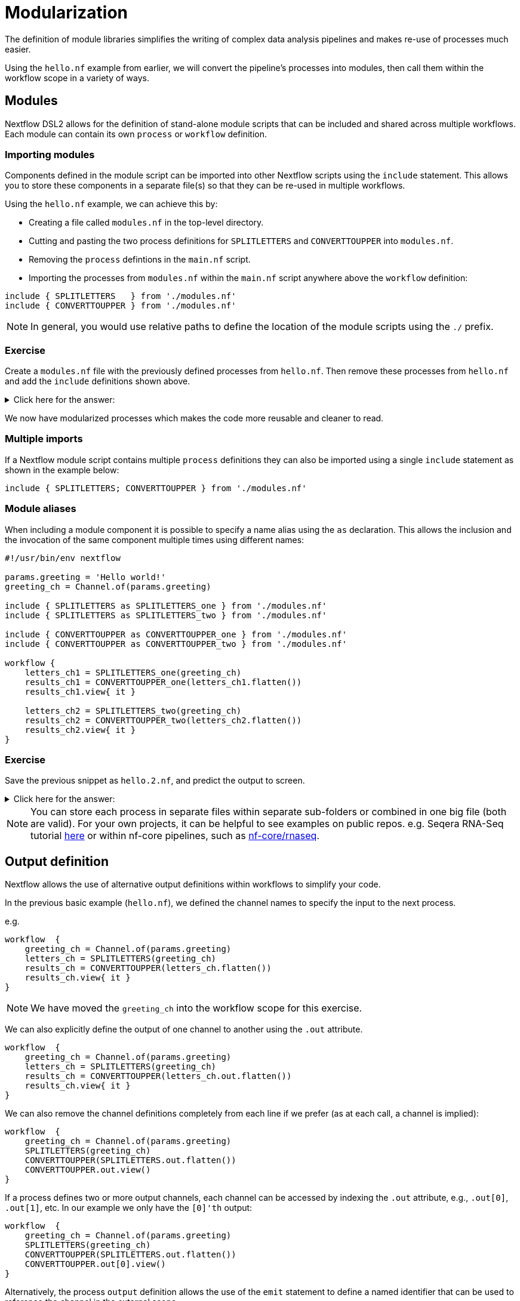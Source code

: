= Modularization

The definition of module libraries simplifies the writing of complex data analysis pipelines and makes re-use of processes much easier.

Using the `hello.nf` example from earlier, we will convert the pipeline's processes into modules, then call them within the workflow scope in a variety of ways.

== Modules

Nextflow DSL2 allows for the definition of stand-alone module scripts that can be included and shared across multiple workflows. Each module can contain its own `process` or `workflow` definition.

=== Importing modules

Components defined in the module script can be imported into other Nextflow scripts using the `include` statement. This allows you to store these components in a separate file(s) so that they can be re-used in multiple workflows.

Using the `hello.nf` example, we can achieve this by:

- Creating a file called `modules.nf` in the top-level directory.

- Cutting and pasting the two process definitions for `SPLITLETTERS` and `CONVERTTOUPPER` into `modules.nf`.

- Removing the `process` defintions in the `main.nf` script.

- Importing the processes from `modules.nf` within the `main.nf` script anywhere above the `workflow` definition:

[source,nextflow,linenums]
----
include { SPLITLETTERS   } from './modules.nf'
include { CONVERTTOUPPER } from './modules.nf'
----

NOTE: In general, you would use relative paths to define the location of the module scripts using the `./` prefix.

[discrete]
=== Exercise

Create a `modules.nf` file with the previously defined processes from `hello.nf`. Then remove these processes from `hello.nf` and add the `include` definitions shown above.

.Click here for the answer:
[%collapsible]
====
The `hello.nf` script should look similar like this:
[source,nextflow,linenums]
----
#!/usr/bin/env nextflow

params.greeting  = 'Hello world!'
greeting_ch = Channel.of(params.greeting)

include { SPLITLETTERS   } from './modules.nf'
include { CONVERTTOUPPER } from './modules.nf'

workflow {
    letters_ch = SPLITLETTERS(greeting_ch)
    results_ch = CONVERTTOUPPER(letters_ch.flatten())
    results_ch.view{ it }
}
----

You should have the following in the file `./modules.nf`:
[source,nextflow,linenums]
----
process SPLITLETTERS {

    input:
    val x

    output:
    path 'chunk_*'

    """
    printf '$x' | split -b 6 - chunk_
    """
}

process CONVERTTOUPPER {

    input:
    path y

    output:
    stdout

    """
    cat $y | tr '[a-z]' '[A-Z]'
    """
}
----
====

We now have modularized processes which makes the code more reusable and cleaner to read.

=== Multiple imports

If a Nextflow module script contains multiple `process` definitions they can also be imported using a single `include` statement as shown in the example below:

[source,nextflow,linenums]
----
include { SPLITLETTERS; CONVERTTOUPPER } from './modules.nf'
----

=== Module aliases

When including a module component it is possible to specify a name alias using the `as` declaration.
This allows the inclusion and the invocation of the same component multiple times using different names:

[source,nextflow,linenums]
----
#!/usr/bin/env nextflow

params.greeting = 'Hello world!'
greeting_ch = Channel.of(params.greeting)

include { SPLITLETTERS as SPLITLETTERS_one } from './modules.nf'
include { SPLITLETTERS as SPLITLETTERS_two } from './modules.nf'

include { CONVERTTOUPPER as CONVERTTOUPPER_one } from './modules.nf'
include { CONVERTTOUPPER as CONVERTTOUPPER_two } from './modules.nf'

workflow {
    letters_ch1 = SPLITLETTERS_one(greeting_ch)
    results_ch1 = CONVERTTOUPPER_one(letters_ch1.flatten())
    results_ch1.view{ it }

    letters_ch2 = SPLITLETTERS_two(greeting_ch)
    results_ch2 = CONVERTTOUPPER_two(letters_ch2.flatten())
    results_ch2.view{ it }
}
----

[discrete]
=== Exercise

Save the previous snippet as `hello.2.nf`, and predict the output to screen.

.Click here for the answer:
[%collapsible]
====
The `hello.2.nf` output should look something like this:
[source,nextflow,linenums]
----
N E X T F L O W  ~  version 22.04.3
Launching `hello.2.nf` [goofy_goldstine] DSL2 - revision: 449cf82eaf
executor >  local (6)
[e1/5e6523] process > SPLITLETTERS_one (1)   [100%] 1 of 1 ✔
[14/b77deb] process > CONVERTTOUPPER_one (1) [100%] 2 of 2 ✔
[c0/115bd6] process > SPLITLETTERS_two (1)   [100%] 1 of 1 ✔
[09/f9072d] process > CONVERTTOUPPER_two (2) [100%] 2 of 2 ✔
WORLD!
HELLO
WORLD!
HELLO
----
====

NOTE: You can store each process in separate files within separate sub-folders or combined in one big file (both are valid). For your own projects, it can be helpful to see examples on public repos. e.g. Seqera RNA-Seq tutorial
https://github.com/seqeralabs/rnaseq-nf/tree/master/modules[here] or within nf-core pipelines, such as https://github.com/nf-core/rnaseq/tree/master/modules/nf-core/modules[nf-core/rnaseq].


== Output definition

Nextflow allows the use of alternative output definitions within workflows to simplify your code.

In the previous basic example (`hello.nf`), we defined the channel names to specify the input to the next process.

e.g.
[source,nextflow,linenums]
----
workflow  {
    greeting_ch = Channel.of(params.greeting)
    letters_ch = SPLITLETTERS(greeting_ch)
    results_ch = CONVERTTOUPPER(letters_ch.flatten())
    results_ch.view{ it }
}
----

NOTE: We have moved the `greeting_ch` into the workflow scope for this exercise.

We can also explicitly define the output of one channel to another using the `.out` attribute.

[source,nextflow,linenums]
----
workflow  {
    greeting_ch = Channel.of(params.greeting)
    letters_ch = SPLITLETTERS(greeting_ch)
    results_ch = CONVERTTOUPPER(letters_ch.out.flatten())
    results_ch.view{ it }
}
----

We can also remove the channel definitions completely from each line if we prefer (as at each call, a channel is implied):

[source,nextflow,linenums]
----
workflow  {
    greeting_ch = Channel.of(params.greeting)
    SPLITLETTERS(greeting_ch)
    CONVERTTOUPPER(SPLITLETTERS.out.flatten())
    CONVERTTOUPPER.out.view()
}
----

If a process defines two or more output channels, each channel can be accessed by indexing the `.out` attribute, e.g., `.out[0]`, `.out[1]`, etc. In our example we only have the `[0]'th` output:

[source,nextflow,linenums]
----
workflow  {
    greeting_ch = Channel.of(params.greeting)
    SPLITLETTERS(greeting_ch)
    CONVERTTOUPPER(SPLITLETTERS.out.flatten())
    CONVERTTOUPPER.out[0].view()
}
----

Alternatively, the process `output` definition allows the use of the `emit` statement to define a named identifier that can be used to reference the channel in the external scope.

For example, try adding the `emit` statement on the `convertToUpper` process in your `modules.nf` file:

[source,nextflow,linenums]
----
process SPLITLETTERS {
    input:
    val x

    output:
    path 'chunk_*'

    """
    printf '$x' | split -b 6 - chunk_
    """
}

process CONVERTTOUPPER {
    input:
    path y

    output:
    stdout emit: upper

    """
    cat $y | tr '[a-z]' '[A-Z]'
    """
}
----

Then change the workflow scope in `hello.nf` to call this specific named output (notice the added `.upper`):

[source,nextflow,linenums]
----
workflow {
    greeting_ch = Channel.of(params.greeting)
    SPLITLETTERS(greeting_ch)
    CONVERTTOUPPER(SPLITLETTERS.out.flatten())
    CONVERTTOUPPER.out.upper.view{ it }
}
----

=== Using piped outputs

Another way to deal with outputs in the workflow scope is to use pipes `|`.

[discrete]
=== Exercise

Try changing the workflow script to the snippet below:

[source,nextflow,linenums]
----
workflow {
    Channel.of(params.greeting) | SPLITLETTERS | flatten() | CONVERTTOUPPER | view
}
----

Here we use a https://www.nextflow.io/docs/latest/dsl2.html#pipes[pipe] which passed the output as a channel to the next process.


== Workflow definition

The `workflow` scope allows the definition of components that define the invocation of one or more processes or operators:

[source,nextflow,linenums]
----
#!/usr/bin/env nextflow

params.greeting = 'Hello world!'

include { SPLITLETTERS } from './modules.nf'
include { CONVERTTOUPPER } from './modules.nf'


workflow my_pipeline {
    greeting_ch = Channel.of(params.greeting)
    SPLITLETTERS(greeting_ch)
    CONVERTTOUPPER(SPLITLETTERS.out.flatten())
    CONVERTTOUPPER.out.upper.view{ it }
}

workflow {
    my_pipeline()
}
----

For example, the snippet above defines a `workflow` named `my_pipeline`, that can be invoked via another `workflow` definition.

NOTE: Make sure that your modules.nf file is the one containing the `emit` on the `CONVERTTOUPPER` process.

IMPORTANT: A workflow component can access any variable or parameter defined in the outer scope. In the running example, we can also access `params.greeting` directly within the `workflow` definition.

=== Workflow inputs

A `workflow` component can declare one or more input channels using the `take` statement. For example:

[source,nextflow,linenums]
----
#!/usr/bin/env nextflow

params.greeting = 'Hello world!'

include { SPLITLETTERS } from './modules.nf'
include { CONVERTTOUPPER } from './modules.nf'

workflow my_pipeline {
    take:
    greeting

    main:
    SPLITLETTERS(greeting)
    CONVERTTOUPPER(SPLITLETTERS.out.flatten())
    CONVERTTOUPPER.out.upper.view{ it }
}
----

IMPORTANT: When the `take` statement is used, the `workflow` definition needs to be declared within the `main` block.

The input for the `workflow` can then be specified as an argument:

[source,nextflow,linenums]
----
workflow {
    my_pipeline(Channel.of(params.greeting))
}
----

=== Workflow outputs

A `workflow` can declare one or more output channels using the `emit` statement. For example:

[source,nextflow,linenums]
----
workflow my_pipeline {
    take:
    greeting

    main:
    SPLITLETTERS(greeting)
    CONVERTTOUPPER(SPLITLETTERS.out.flatten())

    emit:
    CONVERTTOUPPER.out.upper
}

workflow {
    my_pipeline(Channel.of(params.greeting))
    my_pipeline.out.view()
}
----

As a result, we can use the `my_pipeline.out` notation to access the outputs of `my_pipeline` in the invoking `workflow`.

We can also declare named outputs within the `emit` block.

[source,nextflow,linenums]
----
workflow my_pipeline {
    take:
    greeting

    main:
    SPLITLETTERS(greeting)
    CONVERTTOUPPER(SPLITLETTERS.out.flatten())

    emit:
    my_data = CONVERTTOUPPER.out.upper
}

workflow {
    my_pipeline(Channel.of(params.greeting))
    my_pipeline.out.my_data.view()
}
----

The result of the above snippet can then be accessed using `my_pipeline.out.my_data`.


=== Calling named workflows

Within a `main.nf` script we also can have multiple workflows.
In which case we may want to call a specific workflow when running the code.
For this we use the entrypoint call `-entry <workflow_name>`.

The following snippet has two named workflows (`my_pipeline_one` and `my_pipeline_two`):
[source,nextflow,linenums]
----
#!/usr/bin/env nextflow

params.greeting = 'Hello world!'

include { SPLITLETTERS as SPLITLETTERS_one } from './modules.nf'
include { SPLITLETTERS as SPLITLETTERS_two } from './modules.nf'

include { CONVERTTOUPPER as CONVERTTOUPPER_one } from './modules.nf'
include { CONVERTTOUPPER as CONVERTTOUPPER_two } from './modules.nf'


workflow my_pipeline_one {
    letters_ch1 = SPLITLETTERS_one(params.greeting)
    results_ch1 = CONVERTTOUPPER_one(letters_ch1.flatten())
    results_ch1.view{ it }
}

workflow my_pipeline_two {
    letters_ch2 = SPLITLETTERS_two(params.greeting)
    results_ch2 = CONVERTTOUPPER_two(letters_ch2.flatten())
    results_ch2.view{ it }
}

workflow {
    my_pipeline_one(Channel.of(params.greeting))
    my_pipeline_two(Channel.of(params.greeting))
}
----

You can choose which pipeline runs by using the `entry` flag:

    nextflow run hello.2.nf -entry my_pipeline_one

=== Parameter scopes

A module script can define one or more parameters or custom functions using the same syntax as with any other Nextflow script. Using the minimal examples below:

[discrete]
==== Module script (`./modules.nf`)

[source,nextflow,linenums]
----
params.foo = 'Hello'
params.bar = 'world!'

def SAYHELLO() {
    println "$params.foo $params.bar"
}
----

[discrete]
==== Main script (`./main.nf`)

[source,nextflow,linenums]
----
#!/usr/bin/env nextflow

params.foo = 'Hola'
params.bar = 'mundo!'

include { SAYHELLO } from './modules.nf'

workflow {
    SAYHELLO()
}
----

Running `main.nf` should print:

[source,bash,linenums]
----
Hola mundo!
----

As highlighted above, the script will print `Hola mundo!` instead of `Hello world!` because parameters are inherited from the including context.

TIP: To avoid being ignored, pipeline parameters should be defined at the beginning of the script before any `include` declarations.

The `addParams` option can be used to extend the module parameters without affecting the external scope. For example:

[source,nextflow,linenums]
----
#!/usr/bin/env nextflow

params.foo = 'Hola'
params.bar = 'mundo!'

include { SAYHELLO } from './modules.nf' addParams(foo: 'Olá')

workflow {
    SAYHELLO()
}
----

Executing the main script above should print:

[source,bash,linenums]
----
Olá mundo!
----


== DSL2 migration notes

To view a summary of the changes introduced when Nextflow migrated from DSL1 to DSL2 please refer to the https://www.nextflow.io/docs/latest/dsl2.html#dsl2-migration-notes[DSL2 migration notes] in the official Nextflow documentation.


